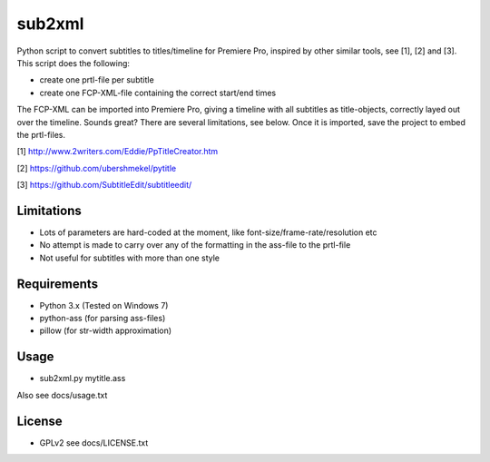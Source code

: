 =======
sub2xml
=======
Python script to convert subtitles to titles/timeline for Premiere Pro, inspired by other similar tools, see [1], [2] and [3]. This script does the following:

- create one prtl-file per subtitle
- create one FCP-XML-file containing the correct start/end times

The FCP-XML can be imported into Premiere Pro, giving a timeline with all subtitles as title-objects, correctly layed out over the timeline. Sounds great? There are several limitations, see below. Once it is imported, save the project to embed the prtl-files.


[1] http://www.2writers.com/Eddie/PpTitleCreator.htm

[2] https://github.com/ubershmekel/pytitle

[3] https://github.com/SubtitleEdit/subtitleedit/

Limitations
------------
- Lots of parameters are hard-coded at the moment, like font-size/frame-rate/resolution etc
- No attempt is made to carry over any of the formatting in the ass-file to the prtl-file
- Not useful for subtitles with more than one style


Requirements
------------
- Python 3.x (Tested on Windows 7) 
- python-ass (for parsing ass-files)
- pillow (for str-width approximation)

Usage
-----
- sub2xml.py mytitle.ass

Also see docs/usage.txt

License
-------
- GPLv2 see docs/LICENSE.txt
